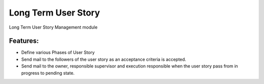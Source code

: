 Long Term User Story
====================

Long Term User Story Management module

Features:
---------

* Define various Phases of User Story
* Send mail to the followers of the user story as an acceptance criteria is accepted.
* Send mail to the owner, responsible supervisor and execution responsible when the user story
  pass from in progress to pending state.

